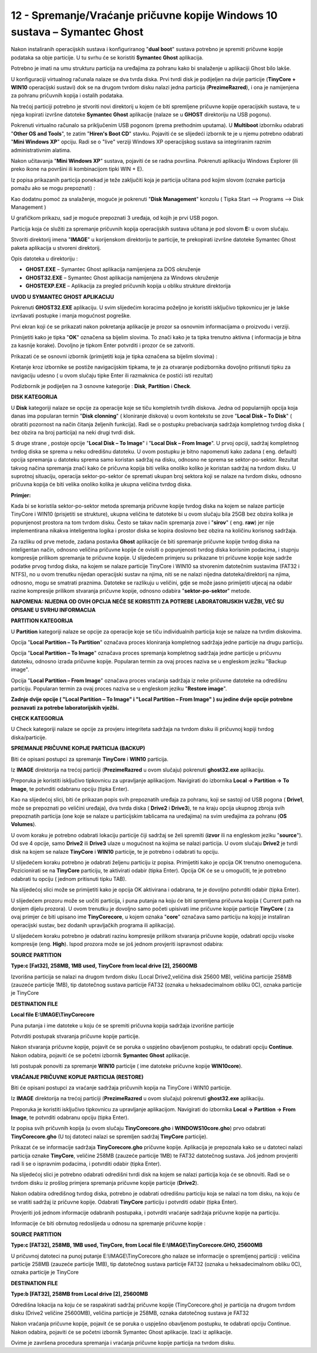 12 - Spremanje/Vraćanje pričuvne kopije Windows 10 sustava – Symantec Ghost
===========================================================================

Nakon instaliranih operacijskih sustava i konfiguriranog "**dual boot**"
sustava potrebno je spremiti pričuvne kopije podataka sa obje particije.
U tu svrhu će se koristiti **Symantec Ghost** aplikacija.

Potrebno je imati na umu strukturu particija na uređajima za pohranu
kako bi snalaženje u aplikaciji Ghost bilo lakše.

|image0|

U konfiguraciji virtualnog računala nalaze se dva tvrda diska. Prvi
tvrdi disk je podijeljen na dvije particije (**TinyCore + WIN10**
operacijski sustavi) dok se na drugom tvrdom disku nalazi jedna
particija (**PrezimeRazred**), i ona je namijenjena za pohranu pričuvnih
kopija i ostalih podataka.

Na trećoj particiji potrebno je stvoriti novi direktorij u kojem će biti
spremljene pričuvne kopije operacijskih sustava, te u njega kopirati
izvršne datoteke **Symantec Ghost** aplikacije (nalaze se u **GHOST**
direktoriju na USB pogonu).

Pokrenuti virtualno računalo sa priključenim USB pogonom (prema
prethodnim uputama). U **Multiboot** izborniku odabrati "**Other OS and
Tools**", te zatim "**Hiren's Boot CD**" stavku. Pojaviti će se
slijedeći izbornik te je u njemu potrebno odabrati "**Mini Windows XP**"
opciju. Radi se o "live" verziji Windows XP operacijskog sustava sa
integriranim raznim administrativnim alatima.

Nakon učitavanja "**Mini Windows XP**" sustava, pojaviti će se radna
površina. Pokrenuti aplikaciju Windows Explorer (ili preko ikone na
površini ili kombinacijom tipki WIN + E).

|image1|

Iz popisa prikazanih particija ponekad je teže zaključiti koja je
particija učitana pod kojim slovom (oznake particija pomažu ako se mogu
prepoznati) :

|image2|

Kao dodatnu pomoć za snalaženje, moguće je pokrenuti "**Disk
Management**" konzolu ( Tipka Start –> Programs –> Disk Management )

|image3|

U grafičkom prikazu, sad je moguće prepoznati 3 uređaja, od kojih je
prvi USB pogon.

Particija koja će služiti za spremanje pričuvnih kopija operacijskih
sustava učitana je pod slovom **E:** u ovom slučaju.

Stvoriti direktorij imena "**IMAGE**" u korijenskom direktoriju te
particije, te prekopirati izvršne datoteke Symantec Ghost paketa
aplikacija u stvoreni direktorij.

|image4|

Opis datoteka u direktoriju :

-  **GHOST.EXE** – Symantec Ghost aplikacija namijenjena za DOS
   okruženje

-  **GHOST32.EXE** – Symantec Ghost aplikacija namijenjena za Windows
   okruženje

-  **GHOSTEXP.EXE** – Aplikacija za pregled pričuvnih kopija u obliku
   strukture direktorija

**UVOD U SYMANTEC GHOST APLIKACIJU**

Pokrenuti **GHOST32.EXE** aplikaciju. U svim slijedećim koracima
poželjno je koristiti isključivo tipkovnicu jer je lakše izvršavati
postupke i manja mogućnost pogreške.

Prvi ekran koji će se prikazati nakon pokretanja aplikacije je prozor sa
osnovnim informacijama o proizvodu i verziji.

|image5|

Primijetiti kako je tipka "**OK**" označena sa bijelim slovima. To znači
kako je ta tipka trenutno aktivna ( informacija je bitna za kasnije
korake). Dovoljno je tipkom Enter potvrditi i prozor će se zatvoriti.

Prikazati će se osnovni izbornik (primijetiti koja je tipka označena sa
bijelim slovima) :

|image6|

Kretanje kroz izbornike se postiže navigacijskim tipkama, te je za
otvaranje podizbornika dovoljno pritisnuti tipku za navigaciju udesno (
u ovom slučaju tipke Enter ili razmaknica će postići isti rezultat)

Podizbornik je podijeljen na 3 osnovne kategorije : **Disk**,
**Partition** i **Check**.

|image7|

**DISK KATEGORIJA**

U **Disk** kategoriji nalaze se opcije za operacije koje se tiču
kompletnih tvrdih diskova. Jedna od popularnijih opcija koja danas ima
popularan termin "**Disk clonning**" ( kloniranje diskova) u ovom
kontekstu se zove "**Local Disk – To Disk**" ( obratiti pozornost na
način čitanja željenih funkcija). Radi se o postupku prebacivanja
sadržaja kompletnog tvrdog diska ( bez obzira na broj particija) na neki
drugi tvrdi disk.

S druge strane , postoje opcije "**Local Disk – To Image**" i "**Local
Disk – From Image**". U prvoj opciji, sadržaj kompletnog tvrdog diska se
sprema u neku odredišnu datoteku. U ovom postupku je bitno napomenuti
kako zadana ( eng. default) opcija spremanja u datoteku sprema samo
koristan sadržaj na disku, odnosno ne sprema se sektor-po-sektor.
Rezultat takvog načina spremanja znači kako će pričuvna kopija biti
velika onoliko koliko je koristan sadržaj na tvrdom disku. U suprotnoj
situaciju, operacija sektor-po-sektor će spremati ukupan broj sektora
koji se nalaze na tvrdom disku, odnosno pričuvna kopija će biti velika
onoliko kolika je ukupna veličina tvrdog diska.

|image8|

**Primjer:**

Kada bi se koristila sektor-po-sektor metoda spremanja pričuvne kopije
tvrdog diska na kojem se nalaze particije TinyCore i WIN10 (prisjetiti se
strukture), ukupna veličina te datoteke bi u ovom slučaju bila 25GB bez
obzira kolika je popunjenost prostora na tom tvrdom disku. Često se
takav način spremanja zove i "**sirov**" ( eng. **raw**) jer nije
implementirana nikakva inteligentna logika i prostor diska se kopira
doslovno bez obzira na količinu korisnog sadržaja.

Za razliku od prve metode, zadana postavka **Ghost** aplikacije će biti
spremanje pričuvne kopije tvrdog diska na inteligentan način, odnosno
veličina pričuvne kopije će ovisiti o popunjenosti tvrdog diska korisnim
podacima, i stupnju kompresije prilikom spremanja te pričuvne kopije. U
slijedećem primjeru su prikazane tri pričuvne kopije koje sadrže podatke
prvog tvrdog diska, na kojem se nalaze particije TinyCore i WIN10 sa
stvorenim datotečnim sustavima (FAT32 i NTFS), no u ovom trenutku
nijedan operacijski sustav na njima, niti se ne nalazi nijedna
datoteka/direktorij na njima, odnosno, mogu se smatrati praznima.
Datoteke se razlikuju u veličini, gdje se može jasno primijetiti utjecaj
na odabir razine kompresije prilikom stvaranja pričuvne kopije, odnosno
odabira "**sektor-po-sektor**" metode.

|image9|

**NAPOMENA: NIJEDNA OD OVIH OPCIJA NEĆE SE KORISTITI ZA POTREBE
LABORATORIJSKIH VJEŽBI, VEĆ SU OPISANE U SVRHU INFORMACIJA**

**PARTITION KATEGORIJA**

|image10|

U **Partition** kategoriji nalaze se opcije za operacije koje se tiču
individualnih particija koje se nalaze na tvrdim diskovima.

Opcija "**Local Partition – To Partition**" označava proces kloniranja
kompletnog sadržaja jedne particije na drugu particiju.

Opcija "**Local Partition – To Image**" označava proces spremanja
kompletnog sadržaja jedne particije u pričuvnu datoteku, odnosno izrada
pričuvne kopije. Popularan termin za ovaj proces naziva se u engleskom
jeziku "Backup image".

Opcija "**Local Partition – From Image**" označava proces vraćanja
sadržaja iz neke pričuvne datoteke na odredišnu particiju. Popularan
termin za ovaj proces naziva se u engleskom jeziku "**Restore image**".

**Zadnje dvije opcije ( "Local Partition – To Image" i "Local Partition
– From Image" ) su jedine dvije opcije potrebne poznavati za potrebe
laboratorijskih vježbi.**

**CHECK KATEGORIJA**

U Check kategoriji nalaze se opcije za provjeru integriteta sadržaja na
tvrdom disku ili pričuvnoj kopiji tvrdog diska/particije.

|image11|

**SPREMANJE PRIČUVNE KOPIJE PARTICIJA (BACKUP)**

Biti će opisani postupci za spremanje **TinyCore** i **WIN10** particija.

Iz **IMAGE** direktorija na trećoj particiji (**PrezimeRazred** u ovom
slučaju) pokrenuti **ghost32.exe** aplikaciju.

Preporuka je koristiti isključivo tipkovnicu za upravljanje aplikacijom.
Navigirati do izbornika **Local -> Partition -> To Image**, te potvrditi
odabranu opciju (tipka Enter).

Kao na slijedećoj slici, biti će prikazan popis svih prepoznatih uređaja
za pohranu, koji se sastoji od USB pogona ( **Drive1**, može se
prepoznati po veličini uređaja), dva tvrda diska ( **Drive2** i
**Drive3**), te na kraju opcija ukupnog zbroja svih prepoznatih
particija (one koje se nalaze u particijskim tablicama na uređajima) na
svim uređajima za pohranu (**OS Volumes**).

U ovom koraku je potrebno odabrati lokaciju particije čiji sadržaj se
želi spremiti (**izvor** ili na engleskom jeziku "**source**"). Od sve 4
opcije, samo **Drive2** ili **Drive3** ulaze u mogućnost na kojima se
nalazi particija. U ovom slučaju **Drive2** je tvrdi disk na kojem se
nalaze **TinyCore** i **WIN10** particije, te je potrebno i odabrati tu
opciju.

|image12|

U slijedećem koraku potrebno je odabrati željenu particiju iz popisa.
Primijetiti kako je opcija OK trenutno onemogućena. Pozicionirati se na
**TinyCore** particiju, te aktivirati odabir (tipka Enter). Opcija OK će se
u omogućiti, te je potrebno odabrati tu opciju ( jednom pritisnuti tipku
TAB).

|image13|

Na slijedećoj slici može se primijetiti kako je opcija OK aktivirana i
odabrana, te je dovoljno potvrditi odabir (tipka Enter).

|image14|

U slijedećem prozoru može se uočiti particija, i puna putanja na koju će
biti spremljena pričuvna kopija ( Current path na donjem dijelu
prozora). U ovom trenutku je dovoljno samo početi upisivati ime pričuvne
kopije particije **TinyCore** ( za ovaj primjer će biti upisano ime
**TinyCorecore**, u kojem oznaka "**core**" označava samo particiju na
kojoj je instaliran operacijski sustav, bez dodanih upravljačkih
programa ili aplikacija).

|image15|

U slijedećem koraku potrebno je odabrati razinu kompresije prilikom
stvaranja pričuvne kopije, odabrati opciju visoke kompresije (eng.
**High**). Ispod prozora može se još jednom provjeriti ispravnost
odabira:

**SOURCE PARTITION**

**Type:c [Fat32], 258MB, 1MB used, TinyCore from local drive [2], 25600MB**

Izvorišna particija se nalazi na drugom tvrdom disku (Local
Drive2,veličina disk 25600 MB), veličina particije 258MB (zauzeće
particije 1MB), tip datotečnog sustava particije FAT32 (oznaka u
heksadecimalnom obliku 0C), oznaka particije je TinyCore

**DESTINATION FILE**

**Local file E:\\IMAGE\\TinyCorecore**

Puna putanja i ime datoteke u koju će se spremiti pričuvna kopija
sadržaja izvorišne particije

|image16|

Potvrditi postupak stvaranja pričuvne kopije particije.

|image17|

Nakon stvaranja pričuvne kopije, pojavit će se poruka o uspješno
obavljenom postupku, te odabrati opciju **Continue**. Nakon odabira,
pojaviti će se početni izbornik **Symantec Ghost** aplikacije.

|image18|

Isti postupak ponoviti za spremanje **WIN10** particije ( ime datoteke
pričuvne kopije **WIN10core**).

|image19|

**VRAĆANJE PRIČUVNE KOPIJE PARTICIJA (RESTORE)**

Biti će opisani postupci za vraćanje sadržaja pričuvnih kopija na TinyCore
i WIN10 particije.

Iz **IMAGE** direktorija na trećoj particiji (**PrezimeRazred** u ovom
slučaju) pokrenuti **ghost32.exe** aplikaciju.

Preporuka je koristiti isključivo tipkovnicu za upravljanje aplikacijom.
Navigirati do izbornika **Local -> Partition -> From Image**, te
potvrditi odabranu opciju (tipka Enter).

Iz popisa svih pričuvnih kopija (u ovom slučaju **TinyCorecore.gho** i
**WINDOWS10core.gho**) prvo odabrati **TinyCorecore.gho** (U toj datoteci
nalazi se spremljen sadržaj **TinyCore** particije).

Prikazat će se informacije sadržaja **TinyCorecore.gho** pričuvne kopije.
Aplikacija je prepoznala kako se u datoteci nalazi particija oznake
**TinyCore**, veličine 258MB (zauzeće particije 1MB) te FAT32 datotečnog
sustava. Još jednom provjeriti radi li se o ispravnim podacima, i
potvrditi odabir (tipka Enter).

|image20|

Na slijedećoj slici je potrebno odabrati odredišni tvrdi disk na kojem
se nalazi particija koja će se obnoviti. Radi se o tvrdom disku iz
prošlog primjera spremanja pričuvne kopije particije (**Drive2**).

|image21|

Nakon odabira odredišnog tvrdog diska, potrebno je odabrati odredišnu
particiju koja se nalazi na tom disku, na koju će se vratiti sadržaj iz
pričuvne kopije. Odabrati **TinyCore** particiju i potvrditi odabir (tipka
Enter).

|image22|

Provjeriti još jednom informacije odabranih postupaka, i potvrditi
vraćanje sadržaja pričuvne kopije na particiju.

|image23|

Informacije će biti obrnutog redoslijeda u odnosu na spremanje pričuvne
kopije :

**SOURCE PARTITION**

**Type:c [FAT32], 258MB, 1MB used, TinyCore, from Local file
E:\\IMAGE\\TinyCorecore.GHO, 25600MB**

U pričuvnoj datoteci na punoj putanje E:\\IMAGE\\TinyCorecore.gho nalaze se
informacije o spremljenoj particiji : veličina particije 258MB (zauzeće
particije 1MB), tip datotečnog sustava particije FAT32 (oznaka u
heksadecimalnom obliku 0C), oznaka particije je TinyCore

**DESTINATION FILE**

**Type:b [FAT32], 258MB from Local drive [2], 25600MB**

Odredišna lokacija na koju će se raspakirati sadržaj pričuvne kopije
(TinyCorecore.gho) je particija na drugom tvrdom disku (Drive2 veličine
25600MB), veličina particije je 258MB, oznaka datotečnog sustava je
FAT32

Nakon vraćanja pričuvne kopije, pojavit će se poruka o uspješno
obavljenom postupku, te odabrati opciju Continue. Nakon odabira,
pojaviti će se početni izbornik Symantec Ghost aplikacije. Izaći iz
aplikacije.

|image24|

Ovime je završena procedura spremanja i vraćanja pričuvne kopije
particija na tvrdom disku.

.. |image0| image:: SKmedia12b/image1.png
   :width: 5.94792in
   :height: 1.66250in
.. |image1| image:: SKmedia12b/image2.png
   :width: 4.20901in
   :height: 3.14961in
.. |image2| image:: SKmedia12b/image3.png
   :width: 1.98681in
   :height: 1.42847in
.. |image3| image:: SKmedia12b/image4.png
   :width: 7.08611in
   :height: 1.96023in
.. |image4| image:: SKmedia12b/image5.png
   :width: 6.30000in
   :height: 1.70236in
.. |image5| image:: SKmedia12b/image6.png
   :width: 6.30000in
   :height: 4.09170in
.. |image6| image:: SKmedia12b/image7.png
   :width: 1.24653in
   :height: 1.68819in
.. |image7| image:: SKmedia12b/image8.png
   :width: 2.07778in
   :height: 1.71458in
.. |image8| image:: SKmedia12b/image9.png
   :width: 3.20903in
   :height: 1.73264in
.. |image9| image:: SKmedia12b/image10.png
   :width: 5.94792in
   :height: 1.11458in
.. |image10| image:: SKmedia12b/image11.png
   :width: 3.20833in
   :height: 1.73958in
.. |image11| image:: SKmedia12b/image12.png
   :width: 3.19792in
   :height: 1.78125in
.. |image12| image:: SKmedia12b/image13.png
   :width: 5.51042in
   :height: 2.13542in
.. |image13| image:: SKmedia12b/image14.png
   :width: 5.72917in
   :height: 2.25000in
.. |image14| image:: SKmedia12b/image15.png
   :width: 5.75000in
   :height: 2.25000in
.. |image15| image:: SKmedia12b/image16.png
   :width: 5.57292in
   :height: 4.43750in
.. |image16| image:: SKmedia12b/image17.png
   :width: 4.65625in
   :height: 2.50000in
.. |image17| image:: SKmedia12b/image18.png
   :width: 3.70833in
   :height: 1.44792in
.. |image18| image:: SKmedia12b/image19.png
   :width: 3.66667in
   :height: 1.42708in
.. |image19| image:: SKmedia12b/image20.png
   :width: 4.73958in
   :height: 2.94792in
.. |image20| image:: SKmedia12b/image21.png
   :width: 4.49250in
   :height: 1.57480in
.. |image21| image:: SKmedia12b/image22.png
   :width: 5.50764in
   :height: 2.11389in
.. |image22| image:: SKmedia12b/image23.png
   :width: 5.71944in
   :height: 2.21181in
.. |image23| image:: SKmedia12b/image24.png
   :width: 4.58333in
   :height: 2.77292in
.. |image24| image:: SKmedia12b/image25.png
   :width: 3.69722in
   :height: 1.46944in
